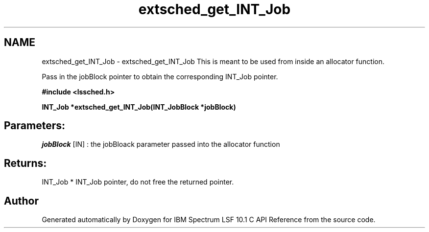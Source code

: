 .TH "extsched_get_INT_Job" 3 "10 Jun 2021" "Version 10.1" "IBM Spectrum LSF 10.1 C API Reference" \" -*- nroff -*-
.ad l
.nh
.SH NAME
extsched_get_INT_Job \- extsched_get_INT_Job 
This is meant to be used from inside an allocator function.
.PP
Pass in the jobBlock pointer to obtain the corresponding INT_Job pointer.
.PP
\fB#include <lssched.h>\fP
.PP
\fB INT_Job *extsched_get_INT_Job(INT_JobBlock *jobBlock)\fP
.PP
.SH "Parameters:"
\fIjobBlock\fP [IN] : the jobBloack parameter passed into the allocator function
.PP
.SH "Returns:"
INT_Job *  INT_Job pointer, do not free the returned pointer. 
.PP

.SH "Author"
.PP 
Generated automatically by Doxygen for IBM Spectrum LSF 10.1 C API Reference from the source code.
